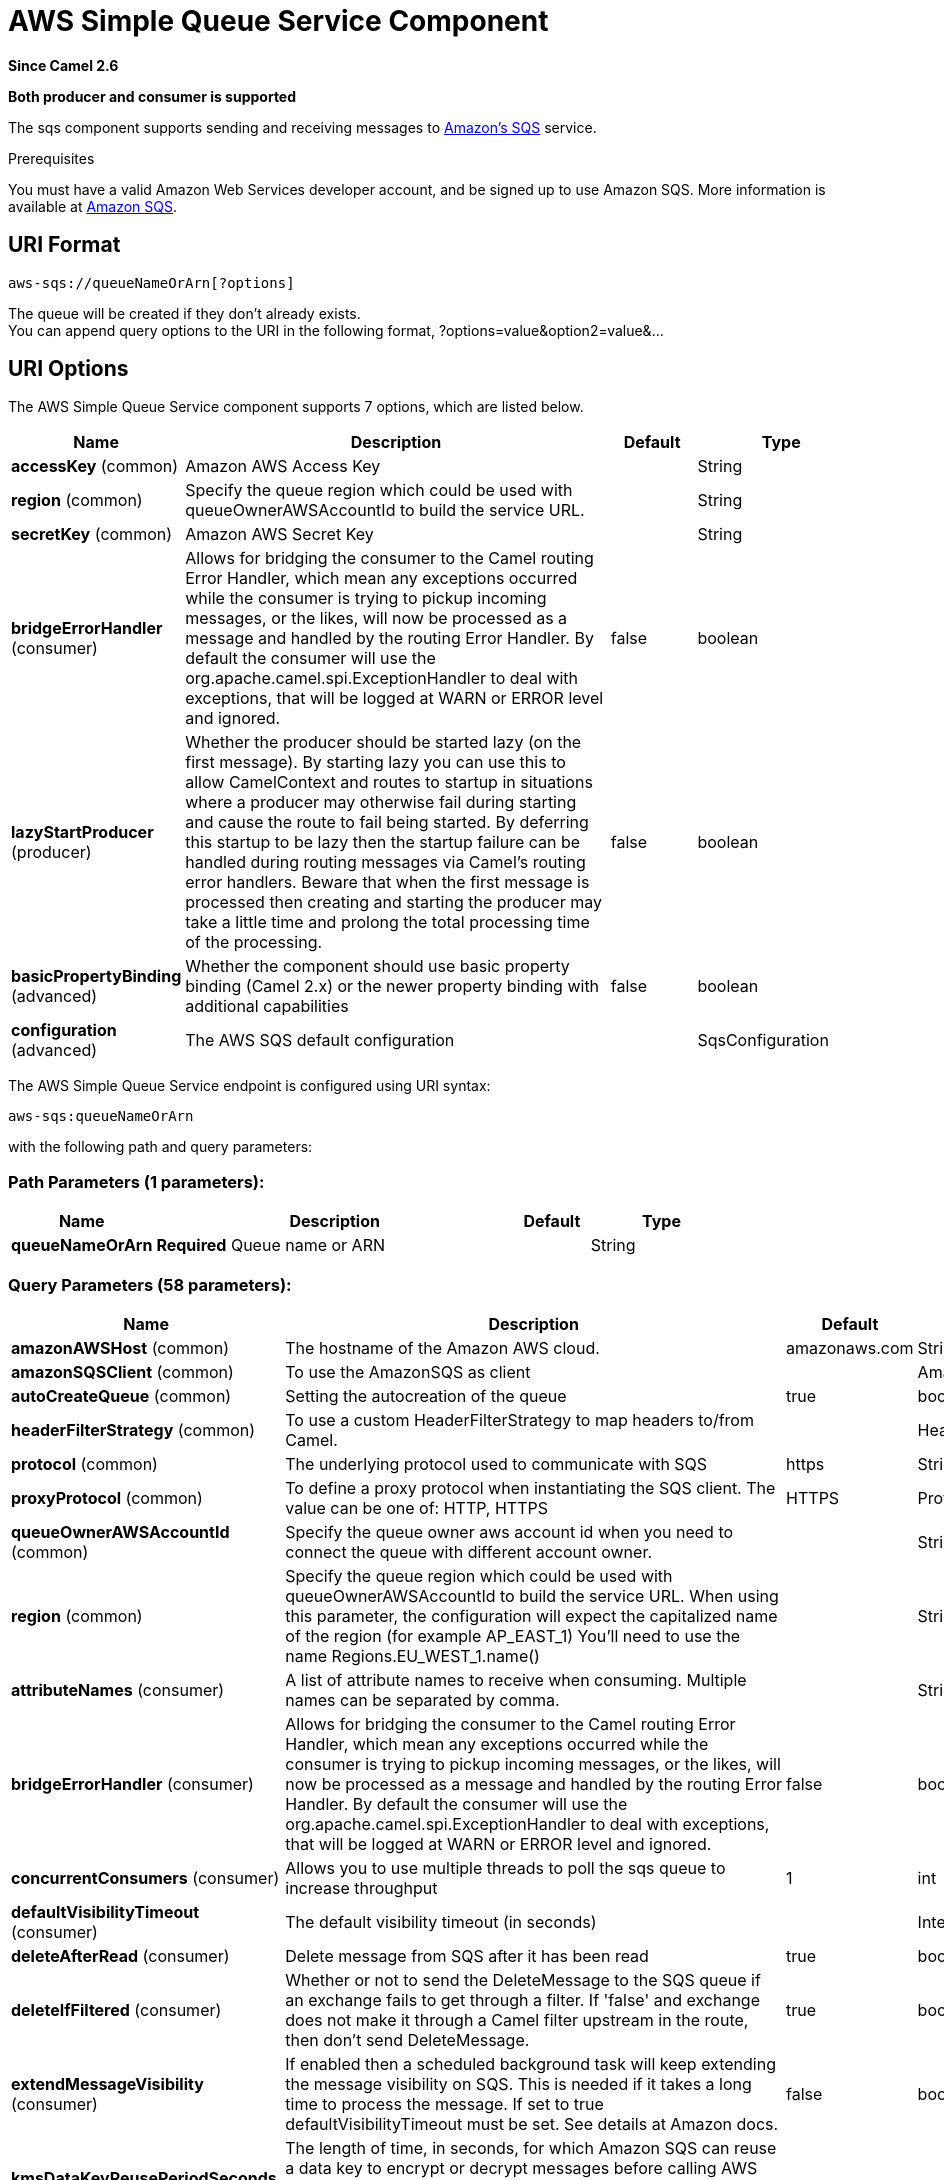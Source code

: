 [[aws-sqs-component]]
= AWS Simple Queue Service Component
:page-source: components/camel-aws-sqs/src/main/docs/aws-sqs-component.adoc

*Since Camel 2.6*

// HEADER START
*Both producer and consumer is supported*
// HEADER END

The sqs component supports sending and receiving messages to
https://aws.amazon.com/sqs[Amazon's SQS] service.

Prerequisites

You must have a valid Amazon Web Services developer account, and be
signed up to use Amazon SQS. More information is available at
https://aws.amazon.com/sqs[Amazon SQS].

== URI Format

[source,java]
------------------------------
aws-sqs://queueNameOrArn[?options]
------------------------------

The queue will be created if they don't already exists. +
 You can append query options to the URI in the following format,
?options=value&option2=value&...

== URI Options


// component options: START
The AWS Simple Queue Service component supports 7 options, which are listed below.



[width="100%",cols="2,5,^1,2",options="header"]
|===
| Name | Description | Default | Type
| *accessKey* (common) | Amazon AWS Access Key |  | String
| *region* (common) | Specify the queue region which could be used with queueOwnerAWSAccountId to build the service URL. |  | String
| *secretKey* (common) | Amazon AWS Secret Key |  | String
| *bridgeErrorHandler* (consumer) | Allows for bridging the consumer to the Camel routing Error Handler, which mean any exceptions occurred while the consumer is trying to pickup incoming messages, or the likes, will now be processed as a message and handled by the routing Error Handler. By default the consumer will use the org.apache.camel.spi.ExceptionHandler to deal with exceptions, that will be logged at WARN or ERROR level and ignored. | false | boolean
| *lazyStartProducer* (producer) | Whether the producer should be started lazy (on the first message). By starting lazy you can use this to allow CamelContext and routes to startup in situations where a producer may otherwise fail during starting and cause the route to fail being started. By deferring this startup to be lazy then the startup failure can be handled during routing messages via Camel's routing error handlers. Beware that when the first message is processed then creating and starting the producer may take a little time and prolong the total processing time of the processing. | false | boolean
| *basicPropertyBinding* (advanced) | Whether the component should use basic property binding (Camel 2.x) or the newer property binding with additional capabilities | false | boolean
| *configuration* (advanced) | The AWS SQS default configuration |  | SqsConfiguration
|===
// component options: END








// endpoint options: START
The AWS Simple Queue Service endpoint is configured using URI syntax:

----
aws-sqs:queueNameOrArn
----

with the following path and query parameters:

=== Path Parameters (1 parameters):


[width="100%",cols="2,5,^1,2",options="header"]
|===
| Name | Description | Default | Type
| *queueNameOrArn* | *Required* Queue name or ARN |  | String
|===


=== Query Parameters (58 parameters):


[width="100%",cols="2,5,^1,2",options="header"]
|===
| Name | Description | Default | Type
| *amazonAWSHost* (common) | The hostname of the Amazon AWS cloud. | amazonaws.com | String
| *amazonSQSClient* (common) | To use the AmazonSQS as client |  | AmazonSQS
| *autoCreateQueue* (common) | Setting the autocreation of the queue | true | boolean
| *headerFilterStrategy* (common) | To use a custom HeaderFilterStrategy to map headers to/from Camel. |  | HeaderFilterStrategy
| *protocol* (common) | The underlying protocol used to communicate with SQS | https | String
| *proxyProtocol* (common) | To define a proxy protocol when instantiating the SQS client. The value can be one of: HTTP, HTTPS | HTTPS | Protocol
| *queueOwnerAWSAccountId* (common) | Specify the queue owner aws account id when you need to connect the queue with different account owner. |  | String
| *region* (common) | Specify the queue region which could be used with queueOwnerAWSAccountId to build the service URL. When using this parameter, the configuration will expect the capitalized name of the region (for example AP_EAST_1) You'll need to use the name Regions.EU_WEST_1.name() |  | String
| *attributeNames* (consumer) | A list of attribute names to receive when consuming. Multiple names can be separated by comma. |  | String
| *bridgeErrorHandler* (consumer) | Allows for bridging the consumer to the Camel routing Error Handler, which mean any exceptions occurred while the consumer is trying to pickup incoming messages, or the likes, will now be processed as a message and handled by the routing Error Handler. By default the consumer will use the org.apache.camel.spi.ExceptionHandler to deal with exceptions, that will be logged at WARN or ERROR level and ignored. | false | boolean
| *concurrentConsumers* (consumer) | Allows you to use multiple threads to poll the sqs queue to increase throughput | 1 | int
| *defaultVisibilityTimeout* (consumer) | The default visibility timeout (in seconds) |  | Integer
| *deleteAfterRead* (consumer) | Delete message from SQS after it has been read | true | boolean
| *deleteIfFiltered* (consumer) | Whether or not to send the DeleteMessage to the SQS queue if an exchange fails to get through a filter. If 'false' and exchange does not make it through a Camel filter upstream in the route, then don't send DeleteMessage. | true | boolean
| *extendMessageVisibility* (consumer) | If enabled then a scheduled background task will keep extending the message visibility on SQS. This is needed if it takes a long time to process the message. If set to true defaultVisibilityTimeout must be set. See details at Amazon docs. | false | boolean
| *kmsDataKeyReusePeriodSeconds* (consumer) | The length of time, in seconds, for which Amazon SQS can reuse a data key to encrypt or decrypt messages before calling AWS KMS again. An integer representing seconds, between 60 seconds (1 minute) and 86,400 seconds (24 hours). Default: 300 (5 minutes). |  | Integer
| *kmsMasterKeyId* (consumer) | The ID of an AWS-managed customer master key (CMK) for Amazon SQS or a custom CMK. |  | String
| *maxMessagesPerPoll* (consumer) | Gets the maximum number of messages as a limit to poll at each polling. Is default unlimited, but use 0 or negative number to disable it as unlimited. |  | int
| *messageAttributeNames* (consumer) | A list of message attribute names to receive when consuming. Multiple names can be separated by comma. |  | String
| *sendEmptyMessageWhenIdle* (consumer) | If the polling consumer did not poll any files, you can enable this option to send an empty message (no body) instead. | false | boolean
| *serverSideEncryptionEnabled* (consumer) | Define if Server Side Encryption is enabled or not on the queue | false | boolean
| *visibilityTimeout* (consumer) | The duration (in seconds) that the received messages are hidden from subsequent retrieve requests after being retrieved by a ReceiveMessage request to set in the com.amazonaws.services.sqs.model.SetQueueAttributesRequest. This only make sense if its different from defaultVisibilityTimeout. It changes the queue visibility timeout attribute permanently. |  | Integer
| *waitTimeSeconds* (consumer) | Duration in seconds (0 to 20) that the ReceiveMessage action call will wait until a message is in the queue to include in the response. |  | Integer
| *exceptionHandler* (consumer) | To let the consumer use a custom ExceptionHandler. Notice if the option bridgeErrorHandler is enabled then this option is not in use. By default the consumer will deal with exceptions, that will be logged at WARN or ERROR level and ignored. |  | ExceptionHandler
| *exchangePattern* (consumer) | Sets the exchange pattern when the consumer creates an exchange. The value can be one of: InOnly, InOut, InOptionalOut |  | ExchangePattern
| *pollStrategy* (consumer) | A pluggable org.apache.camel.PollingConsumerPollingStrategy allowing you to provide your custom implementation to control error handling usually occurred during the poll operation before an Exchange have been created and being routed in Camel. |  | PollingConsumerPollStrategy
| *delaySeconds* (producer) | Delay sending messages for a number of seconds. |  | Integer
| *lazyStartProducer* (producer) | Whether the producer should be started lazy (on the first message). By starting lazy you can use this to allow CamelContext and routes to startup in situations where a producer may otherwise fail during starting and cause the route to fail being started. By deferring this startup to be lazy then the startup failure can be handled during routing messages via Camel's routing error handlers. Beware that when the first message is processed then creating and starting the producer may take a little time and prolong the total processing time of the processing. | false | boolean
| *messageDeduplicationIdStrategy* (producer) | Only for FIFO queues. Strategy for setting the messageDeduplicationId on the message. Can be one of the following options: useExchangeId, useContentBasedDeduplication. For the useContentBasedDeduplication option, no messageDeduplicationId will be set on the message. The value can be one of: useExchangeId, useContentBasedDeduplication | useExchangeId | MessageDeduplicationIdStrategy
| *messageGroupIdStrategy* (producer) | Only for FIFO queues. Strategy for setting the messageGroupId on the message. Can be one of the following options: useConstant, useExchangeId, usePropertyValue. For the usePropertyValue option, the value of property CamelAwsMessageGroupId will be used. The value can be one of: useConstant, useExchangeId, usePropertyValue |  | MessageGroupIdStrategy
| *operation* (producer) | The operation to do in case the user don't want to send only a message. The value can be one of: sendBatchMessage, deleteMessage, listQueues |  | SqsOperations
| *basicPropertyBinding* (advanced) | Whether the endpoint should use basic property binding (Camel 2.x) or the newer property binding with additional capabilities | false | boolean
| *delayQueue* (advanced) | Define if you want to apply delaySeconds option to the queue or on single messages | false | boolean
| *queueUrl* (advanced) | To define the queueUrl explicitly. All other parameters, which would influence the queueUrl, are ignored. This parameter is intended to be used, to connect to a mock implementation of SQS, for testing purposes. |  | String
| *synchronous* (advanced) | Sets whether synchronous processing should be strictly used, or Camel is allowed to use asynchronous processing (if supported). | false | boolean
| *backoffErrorThreshold* (scheduler) | The number of subsequent error polls (failed due some error) that should happen before the backoffMultipler should kick-in. |  | int
| *backoffIdleThreshold* (scheduler) | The number of subsequent idle polls that should happen before the backoffMultipler should kick-in. |  | int
| *backoffMultiplier* (scheduler) | To let the scheduled polling consumer backoff if there has been a number of subsequent idles/errors in a row. The multiplier is then the number of polls that will be skipped before the next actual attempt is happening again. When this option is in use then backoffIdleThreshold and/or backoffErrorThreshold must also be configured. |  | int
| *delay* (scheduler) | Milliseconds before the next poll. You can also specify time values using units, such as 60s (60 seconds), 5m30s (5 minutes and 30 seconds), and 1h (1 hour). | 500 | long
| *greedy* (scheduler) | If greedy is enabled, then the ScheduledPollConsumer will run immediately again, if the previous run polled 1 or more messages. | false | boolean
| *initialDelay* (scheduler) | Milliseconds before the first poll starts. You can also specify time values using units, such as 60s (60 seconds), 5m30s (5 minutes and 30 seconds), and 1h (1 hour). | 1000 | long
| *repeatCount* (scheduler) | Specifies a maximum limit of number of fires. So if you set it to 1, the scheduler will only fire once. If you set it to 5, it will only fire five times. A value of zero or negative means fire forever. | 0 | long
| *runLoggingLevel* (scheduler) | The consumer logs a start/complete log line when it polls. This option allows you to configure the logging level for that. The value can be one of: TRACE, DEBUG, INFO, WARN, ERROR, OFF | TRACE | LoggingLevel
| *scheduledExecutorService* (scheduler) | Allows for configuring a custom/shared thread pool to use for the consumer. By default each consumer has its own single threaded thread pool. |  | ScheduledExecutorService
| *scheduler* (scheduler) | To use a cron scheduler from either camel-spring or camel-quartz component. The value can be one of: none, spring, quartz | none | String
| *schedulerProperties* (scheduler) | To configure additional properties when using a custom scheduler or any of the Quartz, Spring based scheduler. |  | Map
| *startScheduler* (scheduler) | Whether the scheduler should be auto started. | true | boolean
| *timeUnit* (scheduler) | Time unit for initialDelay and delay options. The value can be one of: NANOSECONDS, MICROSECONDS, MILLISECONDS, SECONDS, MINUTES, HOURS, DAYS | MILLISECONDS | TimeUnit
| *useFixedDelay* (scheduler) | Controls if fixed delay or fixed rate is used. See ScheduledExecutorService in JDK for details. | true | boolean
| *proxyHost* (proxy) | To define a proxy host when instantiating the SQS client |  | String
| *proxyPort* (proxy) | To define a proxy port when instantiating the SQS client |  | Integer
| *maximumMessageSize* (queue) | The maximumMessageSize (in bytes) an SQS message can contain for this queue. |  | Integer
| *messageRetentionPeriod* (queue) | The messageRetentionPeriod (in seconds) a message will be retained by SQS for this queue. |  | Integer
| *policy* (queue) | The policy for this queue |  | String
| *receiveMessageWaitTimeSeconds* (queue) | If you do not specify WaitTimeSeconds in the request, the queue attribute ReceiveMessageWaitTimeSeconds is used to determine how long to wait. |  | Integer
| *redrivePolicy* (queue) | Specify the policy that send message to DeadLetter queue. See detail at Amazon docs. |  | String
| *accessKey* (security) | Amazon AWS Access Key |  | String
| *secretKey* (security) | Amazon AWS Secret Key |  | String
|===
// endpoint options: END
// spring-boot-auto-configure options: START
== Spring Boot Auto-Configuration

When using Spring Boot make sure to use the following Maven dependency to have support for auto configuration:

[source,xml]
----
<dependency>
  <groupId>org.apache.camel.springboot</groupId>
  <artifactId>camel-aws-sqs-starter</artifactId>
  <version>x.x.x</version>
  <!-- use the same version as your Camel core version -->
</dependency>
----


The component supports 42 options, which are listed below.



[width="100%",cols="2,5,^1,2",options="header"]
|===
| Name | Description | Default | Type
| *camel.component.aws-sqs.access-key* | Amazon AWS Access Key |  | String
| *camel.component.aws-sqs.basic-property-binding* | Whether the component should use basic property binding (Camel 2.x) or the newer property binding with additional capabilities | false | Boolean
| *camel.component.aws-sqs.bridge-error-handler* | Allows for bridging the consumer to the Camel routing Error Handler, which mean any exceptions occurred while the consumer is trying to pickup incoming messages, or the likes, will now be processed as a message and handled by the routing Error Handler. By default the consumer will use the org.apache.camel.spi.ExceptionHandler to deal with exceptions, that will be logged at WARN or ERROR level and ignored. | false | Boolean
| *camel.component.aws-sqs.configuration.access-key* | Amazon AWS Access Key |  | String
| *camel.component.aws-sqs.configuration.amazon-a-w-s-host* | The hostname of the Amazon AWS cloud. | amazonaws.com | String
| *camel.component.aws-sqs.configuration.amazon-s-q-s-client* | To use the AmazonSQS as client |  | AmazonSQS
| *camel.component.aws-sqs.configuration.attribute-names* | A list of attribute names to receive when consuming. Multiple names can be separated by comma. |  | String
| *camel.component.aws-sqs.configuration.auto-create-queue* | Setting the autocreation of the queue | true | Boolean
| *camel.component.aws-sqs.configuration.concurrent-consumers* | Allows you to use multiple threads to poll the sqs queue to increase throughput | 1 | Integer
| *camel.component.aws-sqs.configuration.default-visibility-timeout* | The default visibility timeout (in seconds) |  | Integer
| *camel.component.aws-sqs.configuration.delay-queue* | Define if you want to apply delaySeconds option to the queue or on single messages | false | Boolean
| *camel.component.aws-sqs.configuration.delay-seconds* | Delay sending messages for a number of seconds. |  | Integer
| *camel.component.aws-sqs.configuration.delete-after-read* | Delete message from SQS after it has been read | true | Boolean
| *camel.component.aws-sqs.configuration.delete-if-filtered* | Whether or not to send the DeleteMessage to the SQS queue if an exchange fails to get through a filter. If 'false' and exchange does not make it through a Camel filter upstream in the route, then don't send DeleteMessage. | true | Boolean
| *camel.component.aws-sqs.configuration.extend-message-visibility* | If enabled then a scheduled background task will keep extending the message visibility on SQS. This is needed if it takes a long time to process the message. If set to true defaultVisibilityTimeout must be set. See details at Amazon docs. | false | Boolean
| *camel.component.aws-sqs.configuration.kms-data-key-reuse-period-seconds* | The length of time, in seconds, for which Amazon SQS can reuse a data key to encrypt or decrypt messages before calling AWS KMS again. An integer representing seconds, between 60 seconds (1 minute) and 86,400 seconds (24 hours). Default: 300 (5 minutes). |  | Integer
| *camel.component.aws-sqs.configuration.kms-master-key-id* | The ID of an AWS-managed customer master key (CMK) for Amazon SQS or a custom CMK. |  | String
| *camel.component.aws-sqs.configuration.maximum-message-size* | The maximumMessageSize (in bytes) an SQS message can contain for this queue. |  | Integer
| *camel.component.aws-sqs.configuration.message-attribute-names* | A list of message attribute names to receive when consuming. Multiple names can be separated by comma. |  | String
| *camel.component.aws-sqs.configuration.message-deduplication-id-strategy* | Only for FIFO queues. Strategy for setting the messageDeduplicationId on the message. Can be one of the following options: *useExchangeId*, *useContentBasedDeduplication*. For the *useContentBasedDeduplication* option, no messageDeduplicationId will be set on the message. |  | MessageDeduplicationIdStrategy
| *camel.component.aws-sqs.configuration.message-group-id-strategy* | Only for FIFO queues. Strategy for setting the messageGroupId on the message. Can be one of the following options: *useConstant*, *useExchangeId*, *usePropertyValue*. For the *usePropertyValue* option, the value of property "CamelAwsMessageGroupId" will be used. |  | MessageGroupIdStrategy
| *camel.component.aws-sqs.configuration.message-retention-period* | The messageRetentionPeriod (in seconds) a message will be retained by SQS for this queue. |  | Integer
| *camel.component.aws-sqs.configuration.operation* | The operation to do in case the user don't want to send only a message |  | SqsOperations
| *camel.component.aws-sqs.configuration.policy* | The policy for this queue |  | String
| *camel.component.aws-sqs.configuration.protocol* | The underlying protocol used to communicate with SQS | https | String
| *camel.component.aws-sqs.configuration.proxy-host* | To define a proxy host when instantiating the SQS client |  | String
| *camel.component.aws-sqs.configuration.proxy-port* | To define a proxy port when instantiating the SQS client |  | Integer
| *camel.component.aws-sqs.configuration.proxy-protocol* | To define a proxy protocol when instantiating the SQS client |  | Protocol
| *camel.component.aws-sqs.configuration.queue-name* | Name of queue. The queue will be created if they don't already exists. |  | String
| *camel.component.aws-sqs.configuration.queue-owner-a-w-s-account-id* | Specify the queue owner aws account id when you need to connect the queue with different account owner. |  | String
| *camel.component.aws-sqs.configuration.queue-url* | To define the queueUrl explicitly. All other parameters, which would influence the queueUrl, are ignored. This parameter is intended to be used, to connect to a mock implementation of SQS, for testing purposes. |  | String
| *camel.component.aws-sqs.configuration.receive-message-wait-time-seconds* | If you do not specify WaitTimeSeconds in the request, the queue attribute ReceiveMessageWaitTimeSeconds is used to determine how long to wait. |  | Integer
| *camel.component.aws-sqs.configuration.redrive-policy* | Specify the policy that send message to DeadLetter queue. See detail at Amazon docs. |  | String
| *camel.component.aws-sqs.configuration.region* | Specify the queue region which could be used with queueOwnerAWSAccountId to build the service URL. When using this parameter, the configuration will expect the capitalized name of the region (for example AP_EAST_1) You'll need to use the name Regions.EU_WEST_1.name() |  | String
| *camel.component.aws-sqs.configuration.secret-key* | Amazon AWS Secret Key |  | String
| *camel.component.aws-sqs.configuration.server-side-encryption-enabled* | Define if Server Side Encryption is enabled or not on the queue | false | Boolean
| *camel.component.aws-sqs.configuration.visibility-timeout* | The duration (in seconds) that the received messages are hidden from subsequent retrieve requests after being retrieved by a ReceiveMessage request to set in the com.amazonaws.services.sqs.model.SetQueueAttributesRequest. This only make sense if its different from defaultVisibilityTimeout. It changes the queue visibility timeout attribute permanently. |  | Integer
| *camel.component.aws-sqs.configuration.wait-time-seconds* | Duration in seconds (0 to 20) that the ReceiveMessage action call will wait until a message is in the queue to include in the response. |  | Integer
| *camel.component.aws-sqs.enabled* | Whether to enable auto configuration of the aws-sqs component. This is enabled by default. |  | Boolean
| *camel.component.aws-sqs.lazy-start-producer* | Whether the producer should be started lazy (on the first message). By starting lazy you can use this to allow CamelContext and routes to startup in situations where a producer may otherwise fail during starting and cause the route to fail being started. By deferring this startup to be lazy then the startup failure can be handled during routing messages via Camel's routing error handlers. Beware that when the first message is processed then creating and starting the producer may take a little time and prolong the total processing time of the processing. | false | Boolean
| *camel.component.aws-sqs.region* | Specify the queue region which could be used with queueOwnerAWSAccountId to build the service URL. |  | String
| *camel.component.aws-sqs.secret-key* | Amazon AWS Secret Key |  | String
|===
// spring-boot-auto-configure options: END








Required SQS component options

You have to provide the amazonSQSClient in the
Registry or your accessKey and secretKey to access
the https://aws.amazon.com/sqs[Amazon's SQS].

== Batch Consumer

This component implements the Batch Consumer.

This allows you for instance to know how many messages exists in this
batch and for instance let the Aggregator
aggregate this number of messages.

== Usage

=== Message headers set by the SQS producer

[width="100%",cols="10%,10%,80%",options="header",]
|=======================================================================
|Header |Type |Description

|`CamelAwsSqsMD5OfBody` |`String` |The MD5 checksum of the Amazon SQS message.

|`CamelAwsSqsMessageId` |`String` |The Amazon SQS message ID.

|`CamelAwsSqsDelaySeconds` |`Integer` |The delay seconds that the Amazon SQS message can be
see by others.
|=======================================================================

=== Message headers set by the SQS consumer

[width="100%",cols="10%,10%,80%",options="header",]
|=======================================================================
|Header |Type |Description

|`CamelAwsSqsMD5OfBody` |`String` |The MD5 checksum of the Amazon SQS message.

|`CamelAwsSqsMessageId` |`String` |The Amazon SQS message ID. 

|`CamelAwsSqsReceiptHandle` |`String` |The Amazon SQS message receipt handle.

|`CamelAwsSqsMessageAttributes` |`Map<String, String>` |The Amazon SQS message attributes.
|=======================================================================

=== Advanced AmazonSQS configuration

If your Camel Application is running behind a firewall or if you need to
have more control over the AmazonSQS instance configuration, you can
create your own instance:

[source,java]
--------------------------------------------------------------------------------------
AWSCredentials awsCredentials = new BasicAWSCredentials("myAccessKey", "mySecretKey");

ClientConfiguration clientConfiguration = new ClientConfiguration();
clientConfiguration.setProxyHost("http://myProxyHost");
clientConfiguration.setProxyPort(8080);

AmazonSQS client = new AmazonSQSClient(awsCredentials, clientConfiguration);

registry.bind("client", client);
--------------------------------------------------------------------------------------

and refer to it in your Camel aws-sqs component configuration:

[source,java]
---------------------------------------------------------------------------------
from("aws-sqs://MyQueue?amazonSQSClient=#client&delay=5000&maxMessagesPerPoll=5")
.to("mock:result");
---------------------------------------------------------------------------------

=== Creating or updating an SQS Queue

In the SQS Component, when an endpoint is started, a check is executed to obtain information 
about the existence of the queue or not. You're able to customize the creation through the QueueAttributeName 
mapping with the SQSConfiguration option.

[source,java]
---------------------------------------------------------------------------------
from("aws-sqs://MyQueue?amazonSQSClient=#client&delay=5000&maxMessagesPerPoll=5")
.to("mock:result");
---------------------------------------------------------------------------------

In this example if the MyQueue queue is not already created on AWS (and the autoCreateQueue option is set to true), it will be created with default parameters from the 
SQS configuration. If it's already up on AWS, the SQS configuration options will be used to override the existent AWS configuration.

=== DelayQueue VS Delay for Single message

When the option delayQueue is set to true, the SQS Queue will be a DelayQueue with the
DelaySeconds option as delay. For more information about DelayQueue you can read the https://docs.aws.amazon.com/en_us/AWSSimpleQueueService/latest/SQSDeveloperGuide/sqs-delay-queues.html[AWS SQS documentation].
One important information to take into account is the following:

- For standard queues, the per-queue delay setting is not retroactive—changing the setting doesn't affect the delay of messages already in the queue.
- For FIFO queues, the per-queue delay setting is retroactive—changing the setting affects the delay of messages already in the queue.

as stated in the official documentation. If you want to specify a delay on single messages, you can ignore the delayQueue option, while you can set this option 
to true, if you need to add a fixed delay to all messages enqueued.

=== Server Side Encryption

There is a set of Server Side Encryption attributes for a queue. The related option are serverSideEncryptionEnabled, keyMasterKeyId and kmsDataKeyReusePeriod.
The SSE is disabled by default. You need to explicitly set the option to true and set the related parameters as queue attributes.

== Dependencies

Maven users will need to add the following dependency to their pom.xml.

*pom.xml*

[source,xml]
---------------------------------------
<dependency>
    <groupId>org.apache.camel</groupId>
    <artifactId>camel-aws-sqs</artifactId>
    <version>${camel-version}</version>
</dependency>
---------------------------------------

where `$\{camel-version\}` must be replaced by the actual version of Camel.

== JMS-style Selectors

SQS does not allow selectors, but you can effectively achieve this by
using the Camel Filter EIP and setting an
appropriate `visibilityTimeout`. When SQS dispatches a message, it will
wait up to the visibility timeout before it will try to dispatch the
message to a different consumer unless a DeleteMessage is received. By
default, Camel will always send the DeleteMessage at the end of the
route, unless the route ended in failure. To achieve appropriate
filtering and not send the DeleteMessage even on successful completion
of the route, use a Filter:

[source,java]
------------------------------------------------------------------------------------------------------
from("aws-sqs://MyQueue?amazonSQSClient=#client&defaultVisibilityTimeout=5000&deleteIfFiltered=false&deleteAfterRead=false")
.filter("${header.login} == true")
.to("mock:result");
------------------------------------------------------------------------------------------------------

In the above code, if an exchange doesn't have an appropriate header, it
will not make it through the filter AND also not be deleted from the SQS
queue. After 5000 milliseconds, the message will become visible to other
consumers.

== Available Producer Operations
- single message (default)
- sendBatchMessage
- deleteMessage
- listQueues

== Send Batch Message

You can set a `SendMessageBatchRequest` or an `Iterable`

------------------------------------------------------------------------------------------------------
from("direct:start")
  .setHeader(SqsConstants.SQS_OPERATION, constant("sendBatchMessage")).to("aws-sqs://camel-1?accessKey=RAW(xxx)&secretKey=RAW(xxx)&region=EU_WEST_1");
------------------------------------------------------------------------------------------------------

As result you'll get an exchange containing a `SendMessageBatchResult` instance, that you can examinate to check what messages were successfull and what not.
The id set on each message of the batch will be a Random UUID.

== Delete single Message

Use deleteMessage operation to delete a single message. You'll need to set a receipt handle header for the message you want to delete.

------------------------------------------------------------------------------------------------------
from("direct:start")
  .setHeader(SqsConstants.SQS_OPERATION, constant("deleteMessage"))
  .setHeader(SqsConstants.RECEIPT_HANDLE, constant("123456"))
  .to("aws-sqs://camel-1?accessKey=RAW(xxx)&secretKey=RAW(xxx)&region=EU_WEST_1");
------------------------------------------------------------------------------------------------------

As result you'll get an exchange containing a `DeleteMessageResult` instance, that you can use to check if the message was deleted or not.

== List Queues

Use listQueues operation to list queues.

------------------------------------------------------------------------------------------------------
from("direct:start")
  .setHeader(SqsConstants.SQS_OPERATION, constant("listQueues")).to("aws-sqs://camel-1?accessKey=RAW(xxx)&secretKey=RAW(xxx)&region=EU_WEST_1");
------------------------------------------------------------------------------------------------------

As result you'll get an exchange containing a `ListQueuesResult` instance, that you can examinate to check the actual queues.

== Queue Autocreation

With the option `autoCreateQueue` users are able to avoid the autocreation of an SQS Queue in case it doesn't exist. The default for this option is `true`.
If set to false any operation on a not-existent queue in AWS won't be successful and an error will be returned.

== Automatic detection of AmazonSQS client in registry

The component is capable of detecting the presence of an AmazonSQS bean into the registry.
If it's the only instance of that type it will be used as client and you won't have to define it as uri parameter.
This may be really useful for smarter configuration of the endpoint.

== Send Batch Message and Message Deduplication Strategy

In case you're using a SendBatchMessage Operation, you can set two different kind of Message Deduplication Strategy:
- useExchangeId
- useContentBasedDeduplication

The first one will use a ExchangeIdMessageDeduplicationIdStrategy, that will use the Exchange ID as parameter
The other one will use a NullMessageDeduplicationIdStrategy, that will use the body as deduplication element.

In case of send batch message operation, you'll need to use the `useContentBasedDeduplication` and on the Queue you're pointing you'll need to enable the `content based deduplication` option.

